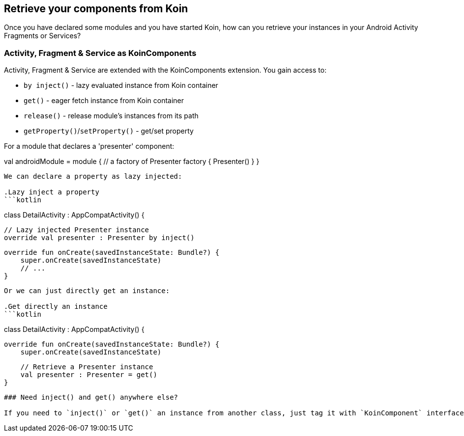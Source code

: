 ## Retrieve your components from Koin

Once you have declared some modules and you have started Koin, how can you retrieve your instances in your
Android Activity Fragments or Services?

### Activity, Fragment & Service as KoinComponents

Activity, Fragment & Service are extended with the KoinComponents extension. You gain access to:

* `by inject()` - lazy evaluated instance from Koin container
* `get()` - eager fetch instance from Koin container
* `release()` - release module's instances from its path
* `getProperty()`/`setProperty()` - get/set property

For a module that declares a 'presenter' component:

```kotlin
```
val androidModule = module {
    // a factory of Presenter
    factory { Presenter() }
}
```

We can declare a property as lazy injected:

.Lazy inject a property
```kotlin
```
class DetailActivity : AppCompatActivity() {

    // Lazy injected Presenter instance
    override val presenter : Presenter by inject()

    override fun onCreate(savedInstanceState: Bundle?) {
        super.onCreate(savedInstanceState)
        // ...
    }
```

Or we can just directly get an instance:

.Get directly an instance
```kotlin
```
class DetailActivity : AppCompatActivity() {

    override fun onCreate(savedInstanceState: Bundle?) {
        super.onCreate(savedInstanceState)

        // Retrieve a Presenter instance
        val presenter : Presenter = get()
    }
```

### Need inject() and get() anywhere else?

If you need to `inject()` or `get()` an instance from another class, just tag it with `KoinComponent` interface.


